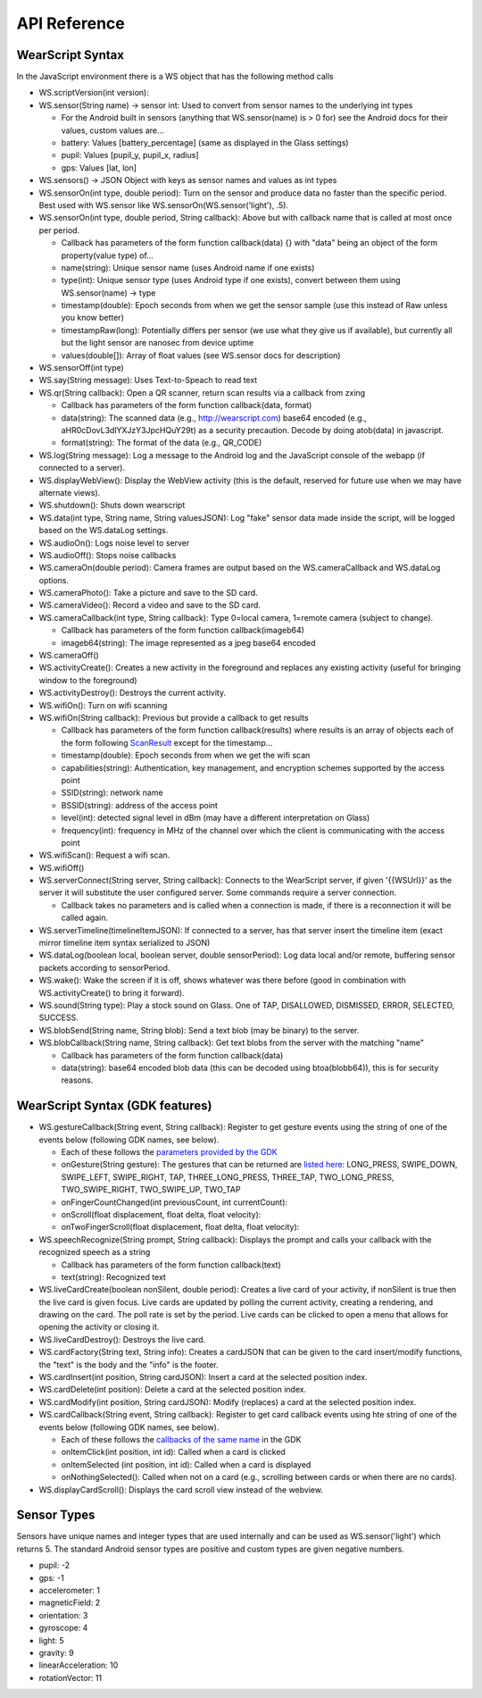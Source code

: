 API Reference
==============

WearScript Syntax
-----------------
In the JavaScript environment there is a WS object that has the following method calls

* WS.scriptVersion(int version):
* WS.sensor(String name) -> sensor int: Used to convert from sensor names to the underlying int types

  * For the Android built in sensors (anything that WS.sensor(name) is > 0 for) see the Android docs for their values, custom values are...
  * battery: Values [battery_percentage] (same as displayed in the Glass settings)
  * pupil: Values [pupil_y, pupil_x, radius]
  * gps: Values [lat, lon]

* WS.sensors() -> JSON Object with keys as sensor names and values as int types
* WS.sensorOn(int type, double period): Turn on the sensor and produce data no faster than the specific period.  Best used with WS.sensor like WS.sensorOn(WS.sensor('light'), .5).
* WS.sensorOn(int type, double period, String callback): Above but with callback name that is called at most once per period.

  * Callback has parameters of the form function callback(data) {} with "data" being an object of the form property(value type) of...
  * name(string): Unique sensor name (uses Android name if one exists)
  * type(int): Unique sensor type (uses Android type if one exists), convert between them using WS.sensor(name) -> type
  * timestamp(double): Epoch seconds from when we get the sensor sample (use this instead of Raw unless you know better)
  * timestampRaw(long): Potentially differs per sensor (we use what they give us if available), but currently all but the light sensor are nanosec from device uptime
  * values(double[]): Array of float values (see WS.sensor docs for description)

* WS.sensorOff(int type)
* WS.say(String message): Uses Text-to-Speach to read text
* WS.qr(String callback): Open a QR scanner, return scan results via a callback from zxing

  * Callback has parameters of the form function callback(data, format)
  * data(string): The scanned data (e.g., http://wearscript.com) base64 encoded (e.g., aHR0cDovL3dlYXJzY3JpcHQuY29t) as a security precaution.  Decode by doing atob(data) in javascript.
  * format(string): The format of the data (e.g., QR_CODE)


* WS.log(String message): Log a message to the Android log and the JavaScript console of the webapp (if connected to a server).
* WS.displayWebView(): Display the WebView activity (this is the default, reserved for future use when we may have alternate views).
* WS.shutdown(): Shuts down wearscript
* WS.data(int type, String name, String valuesJSON): Log "fake" sensor data made inside the script, will be logged based on the WS.dataLog settings.
* WS.audioOn(): Logs noise level to server
* WS.audioOff(): Stops noise callbacks
* WS.cameraOn(double period): Camera frames are output based on the WS.cameraCallback and WS.dataLog options.
* WS.cameraPhoto(): Take a picture and save to the SD card.
* WS.cameraVideo(): Record a video and save to the SD card.
* WS.cameraCallback(int type, String callback): Type 0=local camera, 1=remote camera (subject to change).

  * Callback has parameters of the form function callback(imageb64)
  * imageb64(string): The image represented as a jpeg base64 encoded

* WS.cameraOff()
* WS.activityCreate(): Creates a new activity in the foreground and replaces any existing activity (useful for bringing window to the foreground)
* WS.activityDestroy(): Destroys the current activity.
* WS.wifiOn(): Turn on wifi scanning
* WS.wifiOn(String callback): Previous but provide a callback to get results

  * Callback has parameters of the form function callback(results) where results is an array of objects each of the form following `ScanResult <http://developer.android.com/reference/android/net/wifi/ScanResult.html>`_ except for the timestamp...
  * timestamp(double): Epoch seconds from when we get the wifi scan
  * capabilities(string):  Authentication, key management, and encryption schemes supported by the access point
  * SSID(string): network name
  * BSSID(string):  address of the access point
  * level(int): detected signal level in dBm (may have a different interpretation on Glass)
  * frequency(int):  frequency in MHz of the channel over which the client is communicating with the access point

* WS.wifiScan(): Request a wifi scan.
* WS.wifiOff()
* WS.serverConnect(String server, String callback): Connects to the WearScript server, if given '{{WSUrl}}' as the server it will substitute the user configured server.  Some commands require a server connection.

  * Callback takes no parameters and is called when a connection is made, if there is a reconnection it will be called again.

* WS.serverTimeline(timelineItemJSON): If connected to a server, has that server insert the timeline item (exact mirror timeline item syntax serialized to JSON)
* WS.dataLog(boolean local, boolean server, double sensorPeriod): Log data local and/or remote, buffering sensor packets according to sensorPeriod.
* WS.wake(): Wake the screen if it is off, shows whatever was there before (good in combination with WS.activityCreate() to bring it forward).
* WS.sound(String type): Play a stock sound on Glass.  One of TAP, DISALLOWED, DISMISSED, ERROR, SELECTED, SUCCESS.
* WS.blobSend(String name, String blob): Send a text blob (may be binary) to the server.
* WS.blobCallback(String name, String callback): Get text blobs from the server with the matching "name"

  * Callback has parameters of the form function callback(data)
  * data(string): base64 encoded blob data (this can be decoded using btoa(blobb64)), this is for security reasons.

WearScript Syntax (GDK features)
---------------------------------
* WS.gestureCallback(String event, String callback): Register to get gesture events using the string of one of the events below (following GDK names, see below).

  * Each of these follows the `parameters provided by the GDK <https://developers.google.com/glass/develop/gdk/reference/com/google/android/glass/touchpad/GestureDetector>`_
  * onGesture(String gesture): The gestures that can be returned are `listed here <https://developers.google.com/glass/develop/gdk/reference/com/google/android/glass/touchpad/Gesture>`_: LONG_PRESS, SWIPE_DOWN, SWIPE_LEFT, SWIPE_RIGHT, TAP, THREE_LONG_PRESS, THREE_TAP, TWO_LONG_PRESS, TWO_SWIPE_RIGHT, TWO_SWIPE_UP, TWO_TAP
  * onFingerCountChanged(int previousCount, int currentCount): 
  * onScroll(float displacement, float delta, float velocity):
  * onTwoFingerScroll(float displacement, float delta, float velocity):

* WS.speechRecognize(String prompt, String callback): Displays the prompt and calls your callback with the recognized speech as a string

  * Callback has parameters of the form function callback(text)
  * text(string): Recognized text

* WS.liveCardCreate(boolean nonSilent, double period): Creates a live card of your activity, if nonSilent is true then the live card is given focus.  Live cards are updated by polling the current activity, creating a rendering, and drawing on the card.  The poll rate is set by the period.  Live cards can be clicked to open a menu that allows for opening the activity or closing it.
* WS.liveCardDestroy(): Destroys the live card.
* WS.cardFactory(String text, String info): Creates a cardJSON that can be given to the card insert/modify functions, the "text" is the body and the "info" is the footer.
* WS.cardInsert(int position, String cardJSON): Insert a card at the selected position index.
* WS.cardDelete(int position): Delete a card at the selected position index.
* WS.cardModify(int position, String cardJSON): Modify (replaces) a card at the selected position index.
* WS.cardCallback(String event, String callback): Register to get card callback events using hte string of one of the events below (following GDK names, see below).

  * Each of these follows the `callbacks of the same name <https://developers.google.com/glass/develop/gdk/reference/com/google/android/glass/widget/CardScrollView>`_ in the GDK
  * onItemClick(int position, int id): Called when a card is clicked
  * onItemSelected (int position, int id): Called when a card is displayed
  * onNothingSelected(): Called when not on a card (e.g., scrolling between cards or when there are no cards).

* WS.displayCardScroll(): Displays the card scroll view instead of the webview.


Sensor Types
------------
Sensors have unique names and integer types that are used internally and can be used as WS.sensor('light') which returns 5.  The standard Android sensor types are positive and custom types are given negative numbers.

* pupil: -2
* gps: -1
* accelerometer: 1
* magneticField: 2
* orientation: 3
* gyroscope: 4
* light: 5
* gravity: 9
* linearAcceleration: 10
* rotationVector: 11
